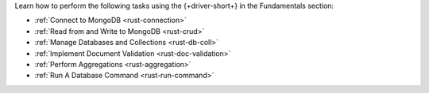 Learn how to perform the following tasks using the {+driver-short+} in the
Fundamentals section:

- :ref:`Connect to MongoDB <rust-connection>`
- :ref:`Read from and Write to MongoDB <rust-crud>`
- :ref:`Manage Databases and Collections <rust-db-coll>`
- :ref:`Implement Document Validation <rust-doc-validation>`
- :ref:`Perform Aggregations <rust-aggregation>`
- :ref:`Run A Database Command <rust-run-command>`

..
  - :atlas:`Connect to MongoDB Atlas from AWS Lambda </manage-connections-aws-lambda/>`
  - :ref:`Specify the Stable API Version <rust-stable-api>`
  - :ref:`Authenticate to MongoDB <rust-authentication-mechanisms>`
  - :ref:`Connect with Enterprise Authentication Mechanisms <rust-enterprise-authentication-mechanisms>`
  - :ref:`Convert Data to and from BSON <rust-bson>`
  - :ref:`Construct Indexes <rust-indexes>`
  - :ref:`Specify Collations to Order Results <rust-collations>`
  - :ref:`Record Log Messages <rust-logging>`
  - :ref:`Monitor Driver Events <rust-monitoring>`
  - :ref:`Store and Retrieve Large Files by Using GridFS <rust-gridfs>`
  - :ref:`Use a Time Series Collection <rust-time-series>`
  - :ref:`Encrypt Fields <rust-fle>`
  - :ref:`Query and Write Geospatial Data <rust-geo>`